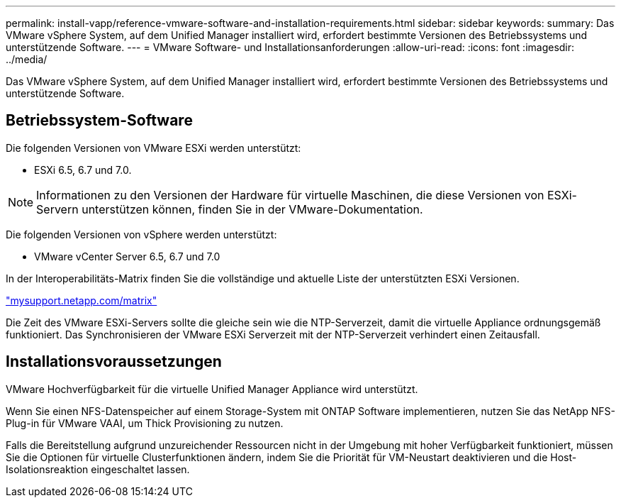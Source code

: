 ---
permalink: install-vapp/reference-vmware-software-and-installation-requirements.html 
sidebar: sidebar 
keywords:  
summary: Das VMware vSphere System, auf dem Unified Manager installiert wird, erfordert bestimmte Versionen des Betriebssystems und unterstützende Software. 
---
= VMware Software- und Installationsanforderungen
:allow-uri-read: 
:icons: font
:imagesdir: ../media/


[role="lead"]
Das VMware vSphere System, auf dem Unified Manager installiert wird, erfordert bestimmte Versionen des Betriebssystems und unterstützende Software.



== Betriebssystem-Software

Die folgenden Versionen von VMware ESXi werden unterstützt:

* ESXi 6.5, 6.7 und 7.0.


[NOTE]
====
Informationen zu den Versionen der Hardware für virtuelle Maschinen, die diese Versionen von ESXi-Servern unterstützen können, finden Sie in der VMware-Dokumentation.

====
Die folgenden Versionen von vSphere werden unterstützt:

* VMware vCenter Server 6.5, 6.7 und 7.0


In der Interoperabilitäts-Matrix finden Sie die vollständige und aktuelle Liste der unterstützten ESXi Versionen.

http://mysupport.netapp.com/matrix["mysupport.netapp.com/matrix"^]

Die Zeit des VMware ESXi-Servers sollte die gleiche sein wie die NTP-Serverzeit, damit die virtuelle Appliance ordnungsgemäß funktioniert. Das Synchronisieren der VMware ESXi Serverzeit mit der NTP-Serverzeit verhindert einen Zeitausfall.



== Installationsvoraussetzungen

VMware Hochverfügbarkeit für die virtuelle Unified Manager Appliance wird unterstützt.

Wenn Sie einen NFS-Datenspeicher auf einem Storage-System mit ONTAP Software implementieren, nutzen Sie das NetApp NFS-Plug-in für VMware VAAI, um Thick Provisioning zu nutzen.

Falls die Bereitstellung aufgrund unzureichender Ressourcen nicht in der Umgebung mit hoher Verfügbarkeit funktioniert, müssen Sie die Optionen für virtuelle Clusterfunktionen ändern, indem Sie die Priorität für VM-Neustart deaktivieren und die Host-Isolationsreaktion eingeschaltet lassen.
